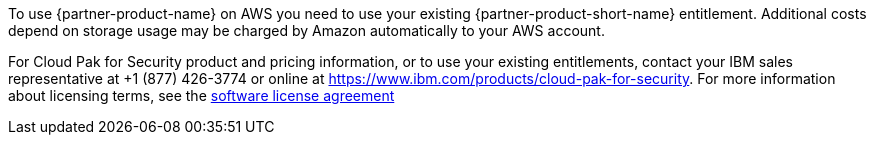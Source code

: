 // Include details about the license and how they can sign up. If no license is required, clarify that.

To use {partner-product-name} on AWS you need to use your existing {partner-product-short-name} entitlement. Additional costs depend on storage usage may be charged by Amazon automatically to your AWS account.

For Cloud Pak for Security product and pricing information, or to use your existing entitlements, contact your IBM sales representative at +1 (877) 426-3774 or online at https://www.ibm.com/products/cloud-pak-for-security.
For more information about licensing terms, see the https://ibm.biz/Bdqt9u[software license agreement^]
